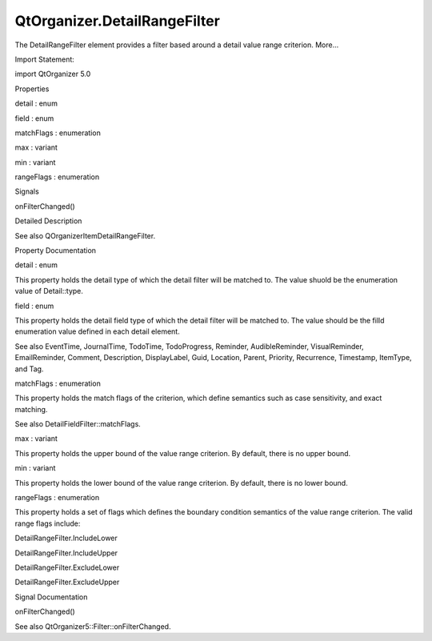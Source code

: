 QtOrganizer.DetailRangeFilter
=============================

.. raw:: html

   <p>

The DetailRangeFilter element provides a filter based around a detail
value range criterion. More...

.. raw:: html

   </p>

.. raw:: html

   <!-- @@@DetailRangeFilter -->

.. raw:: html

   <table class="alignedsummary">

.. raw:: html

   <tr>

.. raw:: html

   <td class="memItemLeft rightAlign topAlign">

Import Statement:

.. raw:: html

   </td>

.. raw:: html

   <td class="memItemRight bottomAlign">

import QtOrganizer 5.0

.. raw:: html

   </td>

.. raw:: html

   </tr>

.. raw:: html

   </table>

.. raw:: html

   <ul>

.. raw:: html

   </ul>

.. raw:: html

   <h2 id="properties">

Properties

.. raw:: html

   </h2>

.. raw:: html

   <ul>

.. raw:: html

   <li class="fn">

detail : enum

.. raw:: html

   </li>

.. raw:: html

   <li class="fn">

field : enum

.. raw:: html

   </li>

.. raw:: html

   <li class="fn">

matchFlags : enumeration

.. raw:: html

   </li>

.. raw:: html

   <li class="fn">

max : variant

.. raw:: html

   </li>

.. raw:: html

   <li class="fn">

min : variant

.. raw:: html

   </li>

.. raw:: html

   <li class="fn">

rangeFlags : enumeration

.. raw:: html

   </li>

.. raw:: html

   </ul>

.. raw:: html

   <h2 id="signals">

Signals

.. raw:: html

   </h2>

.. raw:: html

   <ul>

.. raw:: html

   <li class="fn">

onFilterChanged()

.. raw:: html

   </li>

.. raw:: html

   </ul>

.. raw:: html

   <!-- $$$DetailRangeFilter-description -->

.. raw:: html

   <h2 id="details">

Detailed Description

.. raw:: html

   </h2>

.. raw:: html

   </p>

.. raw:: html

   <p>

See also QOrganizerItemDetailRangeFilter.

.. raw:: html

   </p>

.. raw:: html

   <!-- @@@DetailRangeFilter -->

.. raw:: html

   <h2>

Property Documentation

.. raw:: html

   </h2>

.. raw:: html

   <!-- $$$detail -->

.. raw:: html

   <table class="qmlname">

.. raw:: html

   <tr valign="top" id="detail-prop">

.. raw:: html

   <td class="tblQmlPropNode">

.. raw:: html

   <p>

detail : enum

.. raw:: html

   </p>

.. raw:: html

   </td>

.. raw:: html

   </tr>

.. raw:: html

   </table>

.. raw:: html

   <p>

This property holds the detail type of which the detail filter will be
matched to. The value shuold be the enumeration value of Detail::type.

.. raw:: html

   </p>

.. raw:: html

   <!-- @@@detail -->

.. raw:: html

   <table class="qmlname">

.. raw:: html

   <tr valign="top" id="field-prop">

.. raw:: html

   <td class="tblQmlPropNode">

.. raw:: html

   <p>

field : enum

.. raw:: html

   </p>

.. raw:: html

   </td>

.. raw:: html

   </tr>

.. raw:: html

   </table>

.. raw:: html

   <p>

This property holds the detail field type of which the detail filter
will be matched to. The value should be the filld enumeration value
defined in each detail element.

.. raw:: html

   </p>

.. raw:: html

   <p>

See also EventTime, JournalTime, TodoTime, TodoProgress, Reminder,
AudibleReminder, VisualReminder, EmailReminder, Comment, Description,
DisplayLabel, Guid, Location, Parent, Priority, Recurrence, Timestamp,
ItemType, and Tag.

.. raw:: html

   </p>

.. raw:: html

   <!-- @@@field -->

.. raw:: html

   <table class="qmlname">

.. raw:: html

   <tr valign="top" id="matchFlags-prop">

.. raw:: html

   <td class="tblQmlPropNode">

.. raw:: html

   <p>

matchFlags : enumeration

.. raw:: html

   </p>

.. raw:: html

   </td>

.. raw:: html

   </tr>

.. raw:: html

   </table>

.. raw:: html

   <p>

This property holds the match flags of the criterion, which define
semantics such as case sensitivity, and exact matching.

.. raw:: html

   </p>

.. raw:: html

   <p>

See also DetailFieldFilter::matchFlags.

.. raw:: html

   </p>

.. raw:: html

   <!-- @@@matchFlags -->

.. raw:: html

   <table class="qmlname">

.. raw:: html

   <tr valign="top" id="max-prop">

.. raw:: html

   <td class="tblQmlPropNode">

.. raw:: html

   <p>

max : variant

.. raw:: html

   </p>

.. raw:: html

   </td>

.. raw:: html

   </tr>

.. raw:: html

   </table>

.. raw:: html

   <p>

This property holds the upper bound of the value range criterion. By
default, there is no upper bound.

.. raw:: html

   </p>

.. raw:: html

   <!-- @@@max -->

.. raw:: html

   <table class="qmlname">

.. raw:: html

   <tr valign="top" id="min-prop">

.. raw:: html

   <td class="tblQmlPropNode">

.. raw:: html

   <p>

min : variant

.. raw:: html

   </p>

.. raw:: html

   </td>

.. raw:: html

   </tr>

.. raw:: html

   </table>

.. raw:: html

   <p>

This property holds the lower bound of the value range criterion. By
default, there is no lower bound.

.. raw:: html

   </p>

.. raw:: html

   <!-- @@@min -->

.. raw:: html

   <table class="qmlname">

.. raw:: html

   <tr valign="top" id="rangeFlags-prop">

.. raw:: html

   <td class="tblQmlPropNode">

.. raw:: html

   <p>

rangeFlags : enumeration

.. raw:: html

   </p>

.. raw:: html

   </td>

.. raw:: html

   </tr>

.. raw:: html

   </table>

.. raw:: html

   <p>

This property holds a set of flags which defines the boundary condition
semantics of the value range criterion. The valid range flags include:

.. raw:: html

   </p>

.. raw:: html

   <ul>

.. raw:: html

   <li>

DetailRangeFilter.IncludeLower

.. raw:: html

   </li>

.. raw:: html

   <li>

DetailRangeFilter.IncludeUpper

.. raw:: html

   </li>

.. raw:: html

   <li>

DetailRangeFilter.ExcludeLower

.. raw:: html

   </li>

.. raw:: html

   <li>

DetailRangeFilter.ExcludeUpper

.. raw:: html

   </li>

.. raw:: html

   </ul>

.. raw:: html

   <!-- @@@rangeFlags -->

.. raw:: html

   <h2>

Signal Documentation

.. raw:: html

   </h2>

.. raw:: html

   <!-- $$$onFilterChanged -->

.. raw:: html

   <table class="qmlname">

.. raw:: html

   <tr valign="top" id="onFilterChanged-signal">

.. raw:: html

   <td class="tblQmlFuncNode">

.. raw:: html

   <p>

onFilterChanged()

.. raw:: html

   </p>

.. raw:: html

   </td>

.. raw:: html

   </tr>

.. raw:: html

   </table>

.. raw:: html

   <p>

See also QtOrganizer5::Filter::onFilterChanged.

.. raw:: html

   </p>

.. raw:: html

   <!-- @@@onFilterChanged -->


